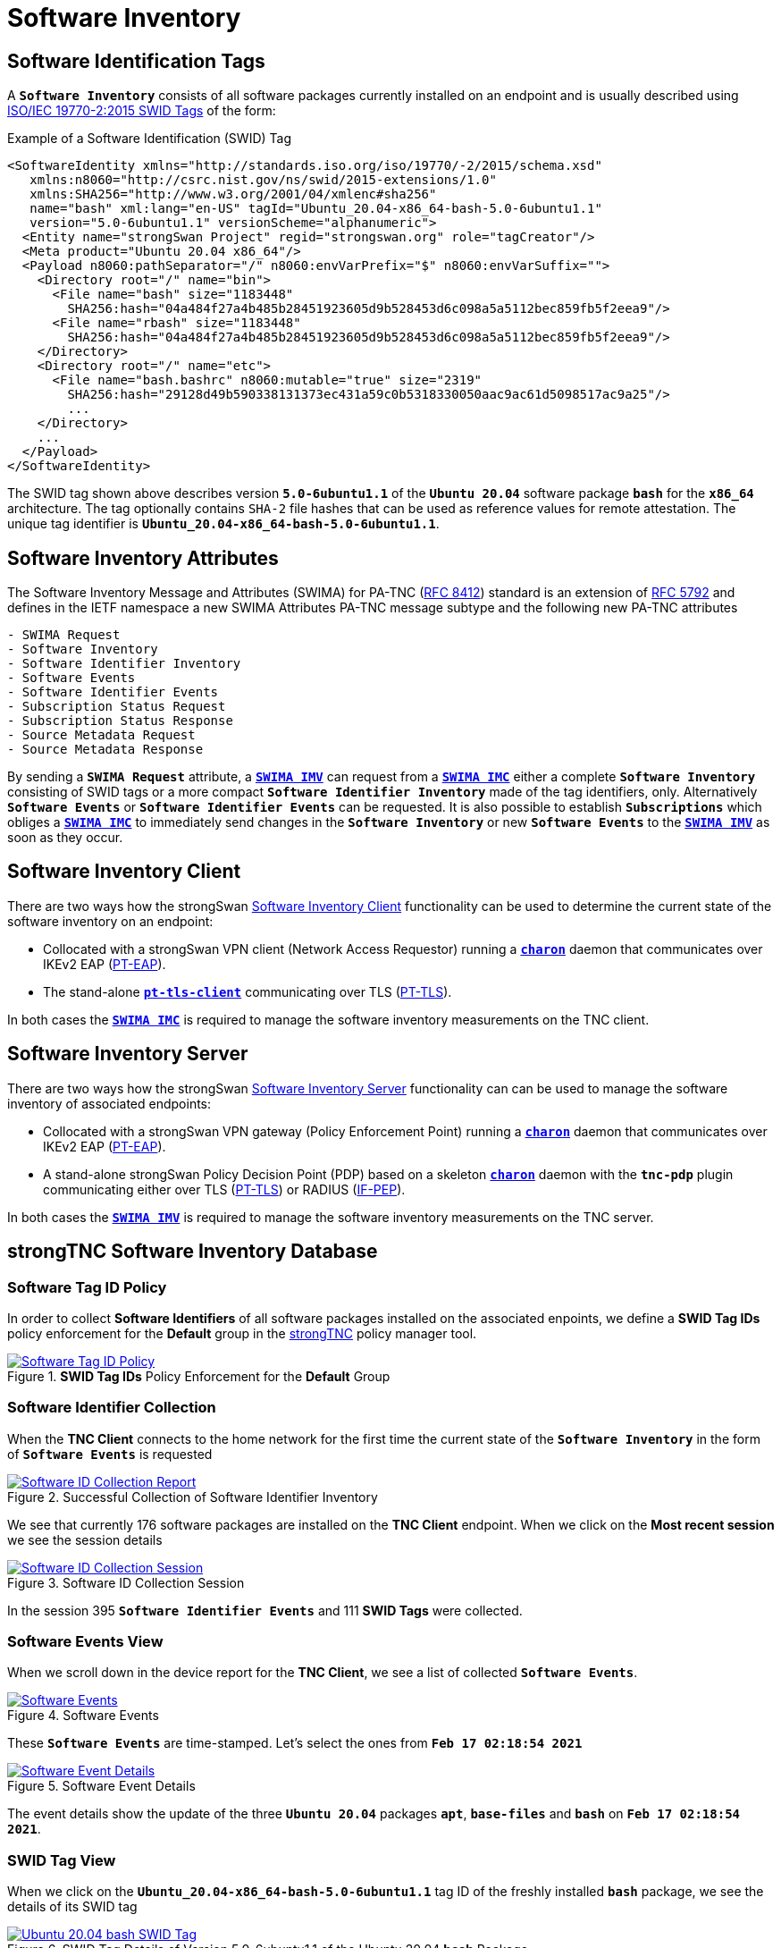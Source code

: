 = Software Inventory

:IETF:    https://datatracker.ietf.org/doc/html
:RFC5792: {IETF}/rfc5792
:RFC6876: {IETF}/rfc6876
:RFC7171: {IETF}/rfc7171
:RFC8412: {IETF}/rfc8412
:SWIDTAG: https://www.iso.org/standard/65666.html
:TCG:     https://trustedcomputinggroup.org
:IFPEP:   {TCG}/wp-content/uploads/TNC_IF-PEP-v1.1-rev-0.8.pdf
:BASHSEC: https://ubuntu.com/security/notices/USN-5380-1

== Software Identification Tags

A `*Software Inventory*` consists of all software packages currently installed on
an endpoint and is usually described using {SWIDTAG}[ISO/IEC 19770-2:2015 SWID Tags]
of the form:

.Example of a Software Identification (SWID) Tag
[source, xml]
----
<SoftwareIdentity xmlns="http://standards.iso.org/iso/19770/-2/2015/schema.xsd"
   xmlns:n8060="http://csrc.nist.gov/ns/swid/2015-extensions/1.0"
   xmlns:SHA256="http://www.w3.org/2001/04/xmlenc#sha256"
   name="bash" xml:lang="en-US" tagId="Ubuntu_20.04-x86_64-bash-5.0-6ubuntu1.1"
   version="5.0-6ubuntu1.1" versionScheme="alphanumeric">
  <Entity name="strongSwan Project" regid="strongswan.org" role="tagCreator"/>
  <Meta product="Ubuntu 20.04 x86_64"/>
  <Payload n8060:pathSeparator="/" n8060:envVarPrefix="$" n8060:envVarSuffix="">
    <Directory root="/" name="bin">
      <File name="bash" size="1183448"
        SHA256:hash="04a484f27a4b485b28451923605d9b528453d6c098a5a5112bec859fb5f2eea9"/>
      <File name="rbash" size="1183448"
        SHA256:hash="04a484f27a4b485b28451923605d9b528453d6c098a5a5112bec859fb5f2eea9"/>
    </Directory>
    <Directory root="/" name="etc">
      <File name="bash.bashrc" n8060:mutable="true" size="2319"
        SHA256:hash="29128d49b590338131373ec431a59c0b5318330050aac9ac61d5098517ac9a25"/>
        ...
    </Directory>
    ...
  </Payload>
</SoftwareIdentity>
----
The SWID tag shown above describes version `*5.0-6ubuntu1.1*` of the `*Ubuntu 20.04*`
software package `*bash*` for the `*x86_64*` architecture. The tag optionally
contains `SHA-2` file hashes that can be used as reference values for remote
attestation. The unique tag identifier is `*Ubuntu_20.04-x86_64-bash-5.0-6ubuntu1.1*`.

== Software Inventory Attributes

The Software Inventory Message and Attributes (SWIMA) for PA-TNC
({RFC8412}[RFC 8412]) standard is an extension of {RFC5792}[RFC 5792] and defines
in the IETF namespace a new SWIMA Attributes PA-TNC message subtype and the
following new PA-TNC attributes
----
- SWIMA Request
- Software Inventory
- Software Identifier Inventory
- Software Events
- Software Identifier Events
- Subscription Status Request
- Subscription Status Response
- Source Metadata Request
- Source Metadata Response
----
By sending a `*SWIMA Request*` attribute, a
xref:./swimaServer.adoc#_swima_imv[`*SWIMA IMV*`] can request from a
xref:./swimaClient.adoc#_swima_imc[`*SWIMA IMC*`] either a complete `*Software
Inventory*` consisting of SWID tags or a more compact `*Software Identifier
Inventory*` made of the tag identifiers, only. Alternatively `*Software Events*`
or `*Software Identifier Events*` can be requested. It is also possible to
establish `*Subscriptions*` which obliges a
xref:./swimaClient.adoc#_swima_imc[`*SWIMA IMC*`] to immediately send changes in
the `*Software Inventory*` or new `*Software Events*` to the
xref:./swimaServer.adoc#_swima_imv[`*SWIMA IMV*`] as soon as they occur.

== Software Inventory Client

There are two ways how the strongSwan
xref:./swimaClient.adoc[Software Inventory Client] functionality can be used to
determine the current state of the software inventory on an endpoint:

* Collocated with a strongSwan VPN client (Network Access Requestor) running a
  xref:daemons/charon.adoc[`*charon*`] daemon that communicates over IKEv2 EAP
  ({RFC7171}[PT-EAP]).

* The stand-alone xref:./pt-tls-client.adoc[`*pt-tls-client*`] communicating
  over TLS ({RFC6876}[PT-TLS]).

In both cases the xref:./swimaClient.adoc#_swima_imc[`*SWIMA IMC*`] is required
to manage the software inventory measurements on the TNC client.

== Software Inventory Server

There are two ways how the strongSwan
xref:./swimaServer.adoc[Software Inventory Server] functionality can can be used
to manage the software inventory of associated endpoints:

* Collocated with a strongSwan VPN gateway (Policy Enforcement Point) running a
  xref:daemons/charon.adoc[`*charon*`] daemon that communicates over IKEv2 EAP
  ({RFC7171}[PT-EAP]).

* A stand-alone strongSwan Policy Decision Point (PDP) based on a skeleton
  xref:daemons/charon.adoc[`*charon*`] daemon with the `*tnc-pdp*` plugin
  communicating either over TLS ({RFC6876}[PT-TLS]) or RADIUS ({IFPEP}[IF-PEP]).

In both cases the xref:./swimaServer.adoc#_swima_imv[`*SWIMA IMV*`] is required
to manage the software inventory measurements on the TNC server.

== strongTNC Software Inventory Database

=== Software Tag ID Policy

In order to collect *Software Identifiers* of all software packages installed on
the associated enpoints, we define a *SWID Tag IDs* policy enforcement for the
*Default* group in the xref:./strongTnc.adoc[strongTNC] policy manager tool.

.*SWID Tag IDs* Policy Enforcement for the *Default* Group
image::swidTagIdPolicy.png[Software Tag ID Policy, link=self]

=== Software Identifier Collection

When the *TNC Client* connects to the home network for the first time the
current state of the *`Software Inventory*` in the form of `*Software Events*` is
requested

.Successful Collection of Software Identifier Inventory
image::swidReport.png[Software ID Collection Report, link=self]

We see that currently 176 software packages are installed on the *TNC Client*
endpoint. When we click on the *Most recent session* we see the session details

.Software ID Collection Session
image::swidSession.png[Software ID Collection Session, link=self]

In the session 395 `*Software Identifier Events*` and 111 *SWID Tags* were
collected.

=== Software Events View

When we scroll down in the device report for the *TNC Client*, we see a list of
collected `*Software Events*`.

.Software Events
image::swidEvents.png[Software Events, link=self]

These `*Software Events*` are time-stamped. Let's select the ones from
`*Feb 17 02:18:54 2021*`

.Software Event Details
image::swidEventDetails.png[Software Event Details, link=self]

The event details show the update of the three `*Ubuntu 20.04*` packages `*apt*`,
`*base-files*` and `*bash*` on `*Feb 17 02:18:54 2021*`.

=== SWID Tag View

When we click on the `*Ubuntu_20.04-x86_64-bash-5.0-6ubuntu1.1*` tag ID of the
freshly installed `*bash*` package, we see the details of its SWID tag

.SWID Tag Details of Version 5.0-6ubuntu1.1 of the Ubuntu 20.04 *bash* Package
image::swidUbuntuBashTag.png[Ubuntu 20.04 bash SWID Tag, link=self]

When we press the blue button the raw XML-encoded SWID tag is shown

.Raw XML-encoded SWID Tag of the Ubuntu 20.04 bash Package
image::swidUbuntuBashRawTag.png[Ubuntu 20.04 raw bash SWID Tag, link=self]

=== File Information View

Each SWID tag contains a complete list of the files contained in the software
packages including the path where the file is going to be installed in the file
system of the endpoint. When we click on the `*/bin/bash*` file we see the file
details

.Details of the /bin/bash File
image::swidFileBash.png[Details of the /bin/bash File, link=self]

We see that the `SHA-256` hash of the file has been extracted from the SWID tag
and can be used as a reference value for *Remote Attestation*.

=== Package View

When we click on the `*bash*` package name we see what versions of this package
have been registered up to now

.Details of the /bin/bash File
image::swidPackageBash.png[Details of the /bin/bash File, link=self]

=== Security Updates

The xref:./swimaServer.adoc#_security_updater[`*sec-updater*`] tool is periodically
run to get security updates from the Debian, Ubuntu and Raspian websites.
After such a security update the device report of the `*TNC Client*` shows the
that `*25*` vulnerable software packages have been detected

.Device Report after Security Updater Run
image::swidVulnerabilityReport.png[Device Report after Security Updater Run, link=self]

At the bottom of the device report the versions of the vulnerable software packages
that are installed on the device are listed

.Vulnerable Software Package Versions
image::swidVulnerablePackages.png[Vulnerable Software Package Versions, link=self]

=== Updated Package Information

The xref:./swimaServer.adoc#_security_updater[`*sec-updater*`] tool automatically
generates SWID tags for the updated software package that fix a vulnerability.
Thus due to the following `*bash*` {BASHSEC}[vulnerability] the Ubuntu 20.04
package has been updated

.Vulnerable bash Package Versions
image::swidPackagesBash.png[Vulnerable bash Package Versions, link=self]

Of course the `SHA-2` file hashes of the updated software package are also available

.Updated /bin/bash File Hashes
image::swidFilesBash.png[Updated /bin/bash File Hashes, link=self]
